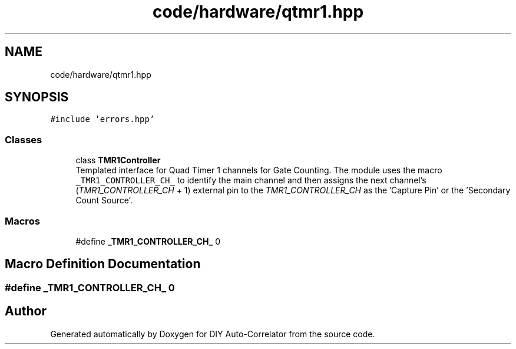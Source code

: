 .TH "code/hardware/qtmr1.hpp" 3 "Fri Nov 12 2021" "Version 1.0" "DIY Auto-Correlator" \" -*- nroff -*-
.ad l
.nh
.SH NAME
code/hardware/qtmr1.hpp
.SH SYNOPSIS
.br
.PP
\fC#include 'errors\&.hpp'\fP
.br

.SS "Classes"

.in +1c
.ti -1c
.RI "class \fBTMR1Controller\fP"
.br
.RI "Templated interface for Quad Timer 1 channels for Gate Counting\&. The module uses the macro \fC_TMR1_CONTROLLER_CH_\fP to identify the main channel and then assigns the next channel's (\fITMR1_CONTROLLER_CH\fP + 1) external pin to the \fITMR1_CONTROLLER_CH\fP as the 'Capture Pin' or the 'Secondary Count Source'\&. "
.in -1c
.SS "Macros"

.in +1c
.ti -1c
.RI "#define \fB_TMR1_CONTROLLER_CH_\fP   0"
.br
.in -1c
.SH "Macro Definition Documentation"
.PP 
.SS "#define _TMR1_CONTROLLER_CH_   0"

.SH "Author"
.PP 
Generated automatically by Doxygen for DIY Auto-Correlator from the source code\&.
